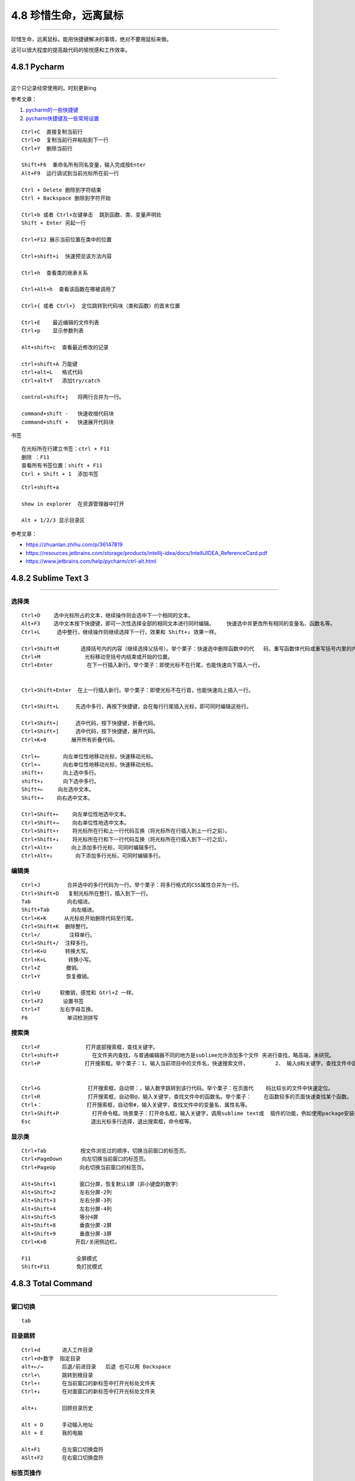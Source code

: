 4.8 珍惜生命，远离鼠标
======================

--------------

珍惜生命，远离鼠标。能用快捷键解决的事情，绝对不要用鼠标来做。

这可以很大程度的提高敲代码的愉悦感和工作效率。

4.8.1 Pycharm
-------------

--------------

这个只记录经常使用的。时刻更新ing

参考文章：

1. `pycharm的一些快捷键 <http://www.cnblogs.com/littleseven/p/5599019.html>`__
2. `pycharm快捷键及一些常用设置 <http://www.cnblogs.com/kaituorensheng/p/5371366.html>`__

::

   Ctrl+C  直接复制当前行
   Ctrl+D  复制当前行并粘贴到下一行
   Ctrl+Y  删除当前行

   Shift+F6  重命名所有同名变量，输入完成按Enter
   Alt+F9  运行调试到当前光标所在前一行

   Ctrl + Delete 删除到字符结束
   Ctrl + Backspace 删除到字符开始

   Ctrl+b 或者 Ctrl+左键单击  跳到函数、类、变量声明处
   Shift + Enter 另起一行

   Ctrl+F12 展示当前位置在类中的位置

   Ctrl+shift+i  快速预览该方法内容

   Ctrl+h  查看类的继承关系

   Ctrl+Alt+h  查看该函数在哪被调用了

   Ctrl+{ 或者 Ctrl+}  定位跳转到代码块（类和函数）的首末位置

   Ctrl+E    最近编辑的文件列表
   Ctrl+p    显示参数列表

   Alt+shift+c  查看最近修改的记录

   ctrl+shift+A 万能键
   ctrl+alt+L   格式代码
   ctrl+alt+T   添加try/catch

   control+shift+j   将两行合并为一行。

   command+shift -   快速收缩代码块
   command+shift +   快速展开代码块

书签

::

   在光标所在行建立书签：ctrl + F11
   删除 ：F11
   查看所有书签位置：shift + F11
   Ctrl + Shift + 1  添加书签

::

   Ctrl+shift+a  

   show in explorer  在资源管理器中打开

   Alt + 1/2/3 显示目录区

参考文章：

-  https://zhuanlan.zhihu.com/p/36147819

-  https://resources.jetbrains.com/storage/products/intellij-idea/docs/IntelliJIDEA_ReferenceCard.pdf

-  https://www.jetbrains.com/help/pycharm/ctrl-alt.html

4.8.2 Sublime Text 3
--------------------

--------------

选择类
~~~~~~

::

   Ctrl+D 　　选中光标所占的文本，继续操作则会选中下一个相同的文本。
   Alt+F3 　　选中文本按下快捷键，即可一次性选择全部的相同文本进行同时编辑。    快速选中并更改所有相同的变量名、函数名等。
   Ctrl+L 　　 选中整行，继续操作则继续选择下一行，效果和 Shift+↓ 效果一样。

   Ctrl+Shift+M       选择括号内的内容（继续选择父括号）。举个栗子：快速选中删除函数中的代   码，重写函数体代码或重写括号内里的内容。
   Ctrl+M 　　          光标移动至括号内结束或开始的位置。
   Ctrl+Enter           在下一行插入新行。举个栗子：即使光标不在行尾，也能快速向下插入一行。


   Ctrl+Shift+Enter  在上一行插入新行。举个栗子：即使光标不在行首，也能快速向上插入一行。

   Ctrl+Shift+L　　  先选中多行，再按下快捷键，会在每行行尾插入光标，即可同时编辑这些行。

   Ctrl+Shift+[ 　　 选中代码，按下快捷键，折叠代码。
   Ctrl+Shift+] 　　 选中代码，按下快捷键，展开代码。
   Ctrl+K+0 　　 　 展开所有折叠代码。

   Ctrl+← 　　   向左单位性地移动光标，快速移动光标。
   Ctrl+→ 　　   向右单位性地移动光标，快速移动光标。
   shift+↑ 　　  向上选中多行。
   shift+↓ 　　  向下选中多行。
   Shift+← 　  向左选中文本。
   Shift+→ 　　向右选中文本。

   Ctrl+Shift+← 　　向左单位性地选中文本。
   Ctrl+Shift+→ 　　向右单位性地选中文本。
   Ctrl+Shift+↑ 　　将光标所在行和上一行代码互换（将光标所在行插入到上一行之前）。
   Ctrl+Shift+↓　　 将光标所在行和下一行代码互换（将光标所在行插入到下一行之后）。
   Ctrl+Alt+↑ 　　　向上添加多行光标，可同时编辑多行。
   Ctrl+Alt+↓ 　　   向下添加多行光标，可同时编辑多行。

编辑类
~~~~~~

::

   Ctrl+J 　　　　 合并选中的多行代码为一行。举个栗子：将多行格式的CSS属性合并为一行。
   Ctrl+Shift+D   复制光标所在整行，插入到下一行。
   Tab 　　　　    向右缩进。
   Shift+Tab       向左缩进。
   Ctrl+K+K 　   从光标处开始删除代码至行尾。
   Ctrl+Shift+K  删除整行。
   Ctrl+/   　　   注释单行。
   Ctrl+Shift+/  注释多行。
   Ctrl+K+U      转换大写。
   Ctrl+K+L       转换小写。
   Ctrl+Z  　　   撤销。
   Ctrl+Y   　　  恢复撤销。

   Ctrl+U 　　  软撤销，感觉和 Gtrl+Z 一样。
   Ctrl+F2 　　  设置书签
   Ctrl+T 　　  左右字母互换。
   F6 　　　　     单词检测拼写

搜索类
~~~~~~

::

   Ctrl+F  　　 　　　　　打开底部搜索框，查找关键字。
   Ctrl+shift+F 　　　　   在文件夹内查找，与普通编辑器不同的地方是sublime允许添加多个文件 夹进行查找，略高端，未研究。
   Ctrl+P 　　　　　　　　打开搜索框。举个栗子：1、输入当前项目中的文件名，快速搜索文件，  　　　　2、 输入@和关键字，查找文件中函数名，  　　　　3、输入：和数字，跳转到文件中 该行代码，  　　　　4、输入#和关键字，查找变量名。


   Ctrl+G 　　　　　　　　 打开搜索框，自动带：，输入数字跳转到该行代码。举个栗子：在页面代    码比较长的文件中快速定位。
   Ctrl+R 　　　　　　　　 打开搜索框，自动带@，输入关键字，查找文件中的函数名。举个栗子：    在函数较多的页面快速查找某个函数。
   Ctrl+：　　　　　　　　 打开搜索框，自动带#，输入关键字，查找文件中的变量名、属性名等。
   Ctrl+Shift+P 　　　　   打开命令框。场景栗子：打开命名框，输入关键字，调用sublime text或  插件的功能，例如使用package安装插件。
   Esc 　　　　　　　　     退出光标多行选择，退出搜索框，命令框等。

显示类
~~~~~~

::

   Ctrl+Tab 　　　　　　按文件浏览过的顺序，切换当前窗口的标签页。
   Ctrl+PageDown 　　  向左切换当前窗口的标签页。
   Ctrl+PageUp 　　　　向右切换当前窗口的标签页。

   Alt+Shift+1 　　　　窗口分屏，恢复默认1屏（非小键盘的数字）
   Alt+Shift+2 　　　　左右分屏-2列
   Alt+Shift+3 　　　　左右分屏-3列
   Alt+Shift+4 　　　　左右分屏-4列
   Alt+Shift+5 　　　　等分4屏
   Alt+Shift+8 　　　　垂直分屏-2屏
   Alt+Shift+9 　　　　垂直分屏-3屏
   Ctrl+K+B 　　　　　开启/关闭侧边栏。

   F11   　　　　　　　全屏模式
   Shift+F11  　　　　免打扰模式

4.8.3 Total Command
-------------------

--------------

窗口切换
~~~~~~~~

::

   tab

目录跳转
~~~~~~~~

::

   Ctrl+d       进入工作目录
   ctrl+d+数字  指定目录
   alt+←/→      后退/前进目录   后退 也可以用 Backspace
   ctrl+\       跳转到根目录
   Ctrl+↑       在当前窗口的新标签中打开光标处文件夹
   Ctrl+↓       在对面窗口的新标签中打开光标处文件夹

   alt+↓        回顾目录历史

   Alt + D      手动输入地址
   Alt + E      我的电脑

   Alt+F1       在左窗口切换盘符
   ASlt+F2      在右窗口切换盘符

标签页操作
~~~~~~~~~~

::

   Ctrl+w          关闭当前标签
   Ctrl+K          锁定/解锁当前标签   == Ctrl+NumLock+*
   Ctrl+Tab        切换TC标签
   Ctrl+Shitf+Tab  反向切换TC标签

选择操作文件/夹
~~~~~~~~~~~~~~~

::

   Shift+↑          向上选中文件或文件夹
   Shift+↓          向下选中文件或文件夹

   Ctrl+A           选中所有文件及文件夹
   Shit++           选中所有文件夹（不包括文件）
   Space            选中取消选中，选中（并计算占用空间），再←↑→↓，然后再一次空格会逐步选中文件或者文件夹，达到多选效果

   Alt++           选中当前文件夹中当前光标所在文件后缀名一样的所有文件
   Alt+-           不选中当前文件夹中和当前光标所在文件后缀名一样的所有文件

   Ctrl+NumLock++  选中所有文件（不包括文件夹） = *
   Ctrl++          全部选中文件
   Ctrl+-          全部不选中文件
   Shit+-          取消选中所有文件夹（不包括文件）

查看/移动/编辑
~~~~~~~~~~~~~~

::

   F7          新建文件夹
   shift+F4    出现新建文件菜单

   F3   查看 = Ctrl + Q 快速预览。和F8有区别
   F4   编辑
   F5   复制
   F6   移动
   F8   查看(不用插件)和F3有区别，看图片就知道

   F10        两文件比较，文本图片均可比较
   F11        点一下当前选择的文件，按下F11就可以选中当前文件夹同类型的所有文件

   Ctrl+b     不分层级的展现所有文件
   Ctrl+a     或者按小键盘的“*”键全部选中

   Ctrl+Z     编辑文件/文件夹的说明。
   Alt+F5     压缩文件
   Alt+F9     解压文件

   Ctrl+z，  输入注释信息
   Alt+1     显示左边的树状图
   Alt+2     显示两边的树状图“TotalCmd (水晶 2)(右)”模式中，鼠标右键用来拖动多选。鼠标左键单击文件是选中，双击文件是打开，单击目录是打开。

   Alt+F7     当前文件夹及其子文件夹下搜索，支持正则

   Alt+Enter       文件属性
   Ctrl+L          计算(选定文件)占用空间（弹出对话框） 

路径/文件名管理
~~~~~~~~~~~~~~~

::

   Ctrl+1     复制当前文件所在文件夹路径（仅单个文件）
   Ctrl+2     复制文件名=F9
   Ctrl+3     复制所有选中文件的完整路径（多个文件）

   F1         批量重命名=Ctrl+M，选中文件后再按这个快捷键
   F2         重命名=shift + F6
   F9         复制文件名（有后缀）=Ctrl+2

参考文章
~~~~~~~~

1. http://blog.chinaunix.net/uid-532511-id-3051990.html
2. https://www.zhihu.com/question/21616258/answer/18781898
3. http://www.jiaocheng8.com/ruanjian/totalcommander/375.html
4. https://yuedu.baidu.com/ebook/1ec4abf0f46527d3240ce0ab?pn=1&rf=http%3A%2F%2Fwww.appinn.com%2Fa-book-about-total-commander%2F

4.8.4 Vimium
------------

注意事项

::

   1. 区分大小写
   2. 焦点在文本编辑区无效
   3. 在Chrome商店亲测无效
   4. 中文/英文状态输入法下均有效
   5. 大写的快捷键只需按shift，T = shift + t

**以下均翻译自 ``?``**

移动网页
~~~~~~~~

::

   j   向下滚动一点
   k   向上滚动一点
   d   向下滚动半页
   u   向上滚动半页

   h   向左滚动
   l   向右滚动
   H   后退   == Backspace
   L   前进

   r   刷新页面

   gg  到顶部
   G   到底部

查找/定位
~~~~~~~~~

::

   gi   定焦在页面第一个文本可输入位置
   f    打开元素定位器，如果有连接的，是在当前标签页打开
   F    打开元素定位器，如果有连接的，是在新标签页打开
   gf   目前没用过，不清楚
   gF   目前没用过，不清楚

   /    开启查找功能（在右下角有输入框，输入要查找的字符，按下Enter，结束输入）,
   n    查找下一个
   N    查找上一个 （再按/ 结束查找）

操作标签
~~~~~~~~

::

   t    新建标签页
   J    切换到左标签页
   K    切换到右标签页
   ^    切换到 上一个历史标签页（可用于两个标签页之间切换）

   g0   切换到第一个标签（数字0，不是字母O）
   g$   切换到最后一个标签

   yt   复制当前标签页并打开

   <a-p>  Alt+p 固定和取消固定当前标签页
   <a-m>  Alt+m 静音或取消静音当前标签页

   x     关闭当前标签页 = Ctrl+w
   X     恢复关闭的标签页 = Ctrl+Shitf+t

使用搜索框
~~~~~~~~~~

::

   o     从URL、书签、历史记录中搜索地址，回车打开
   O     从URL、书签、历史记录中搜索地址，回车在新标签页中打开
   b     仅从书签搜索地址，回车打开
   B     仅从书签搜索地址，回车新标签页中打开
   T     用默认搜索引擎搜索

URL相关
~~~~~~~

::

   yy    复制当前页面URL到剪切板
   p     在当前标签页打开剪切板中的URL，如不是URL则默认引擎搜索

   P     在新标签页打开剪切板中的URL，如不是URL则默认引擎搜索

选择模式
~~~~~~~~

::

   v  进入visual mode，这里需要着重讲一下
   i  输入模式（没什么用），注意的是退出输入模式（搜索框有效，博文文章编辑器无效），按Esc

   　- 1. 先用/,定位
   　- 2. 再按v,进入模式
   　- 3. 然后使用
   　　　　j：向上一行
   　　　　k：向上一行
   　　　　h：向左一个字符或标点
   　　　　l：向右一个字符或标点
   　　　　w：下一个标点符号后位置，包括看不见的换行符
   　　　　e：下一个标点符号前位置
   　　　　b：取消选中上一个字符，字符和标点算一个字符

4.8.5 VSCode
------------

::

   运行： Ctrl + F5
   调试： F5

   删除行：Ctrl + Shift + K
   在终端运行当前行：Shift + Enter

   往下新开一行：Ctrl + Enter
   往上新开一行：Ctrl Shift + Enter

   跳转到文件： Ctrl + p

--------------

.. figure:: http://image.python-online.cn/20191117155836.png
   :alt: 关注公众号，获取最新干货！

